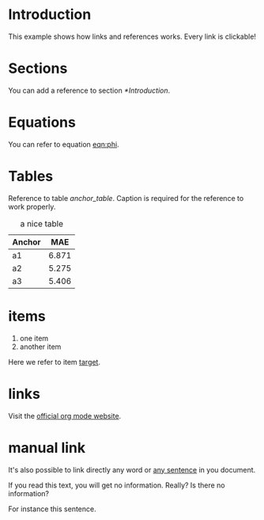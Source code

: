 * Introduction
  This example shows how links and references works.
  Every link is clickable!

* Sections
  You can add a reference to section [[*Introduction]].

* Equations
  You can refer to equation [[eqn:phi]].
  #+Name: eqn:phi
  \begin{equation}
  \phi = \frac{2\pi fD}{c}
  \end{equation}

* Tables
  Reference to table [[anchor_table]].
  Caption is required for the reference to work properly.

  #+NAME: anchor_table
  #+CAPTION: a nice table
  | Anchor |   MAE |
  |--------+-------|
  | a1     | 6.871 |
  | a2     | 5.275 |
  | a3     | 5.406 |

* items
  1. one item
  2. <<target>>another item
  Here we refer to item [[target]].

* links
  Visit the [[https://orgmode.org/][official org mode website]].

* manual link
  # source: https://www.overleaf.com/learn/latex/Hyperlinks

  It's also possible to link directly any word
  or \hyperlink{thesentence}{any sentence} in you document.

  If you read this text, you will get no information.  Really?
  Is there no information?

  For instance \hypertarget{thesentence}{this sentence}.
